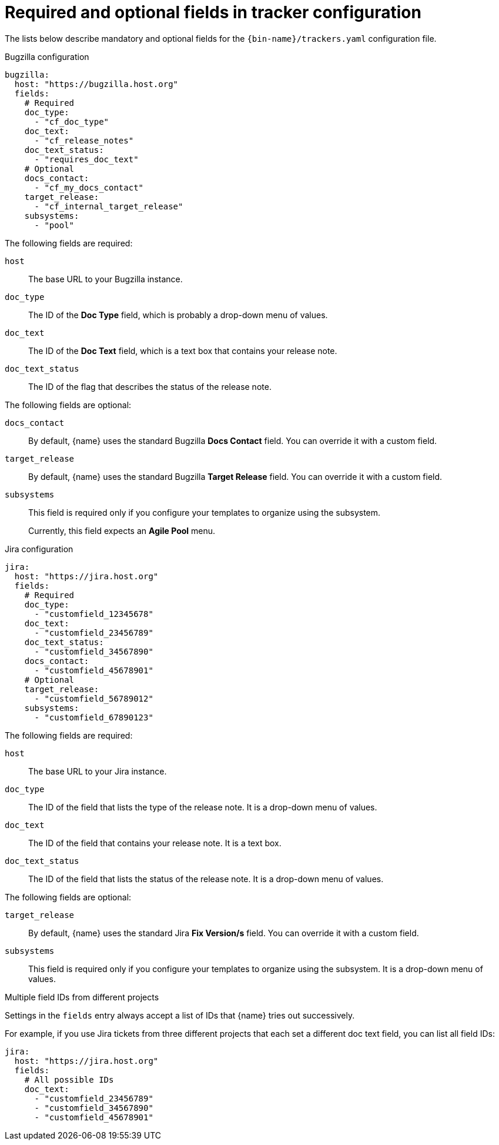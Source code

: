 :_content-type: REFERENCE

[id="required-and-optional-fields-in-tracker-configuration_{context}"]
= Required and optional fields in tracker configuration

The lists below describe mandatory and optional fields for the `{bin-name}/trackers.yaml` configuration file.

.Bugzilla configuration

[source,yaml]
----
bugzilla:
  host: "https://bugzilla.host.org"
  fields:
    # Required
    doc_type:
      - "cf_doc_type"
    doc_text:
      - "cf_release_notes"
    doc_text_status:
      - "requires_doc_text"
    # Optional
    docs_contact:
      - "cf_my_docs_contact"
    target_release:
      - "cf_internal_target_release"
    subsystems:
      - "pool"
----

The following fields are required:

`host`::
The base URL to your Bugzilla instance.

`doc_type`::
The ID of the *Doc Type* field, which is probably a drop-down menu of values.

`doc_text`::
The ID of the *Doc Text* field, which is a text box that contains your release note.

`doc_text_status`::
The ID of the flag that describes the status of the release note.

The following fields are optional:

`docs_contact`::
By default, {name} uses the standard Bugzilla *Docs Contact* field. You can override it with a custom field.

`target_release`::
By default, {name} uses the standard Bugzilla *Target Release* field. You can override it with a custom field.

`subsystems`::
This field is required only if you configure your templates to organize using the subsystem.
+
Currently, this field expects an *Agile Pool* menu.


.Jira configuration

[source,yaml]
----
jira:
  host: "https://jira.host.org"
  fields:
    # Required
    doc_type:
      - "customfield_12345678"
    doc_text:
      - "customfield_23456789"
    doc_text_status:
      - "customfield_34567890"
    docs_contact:
      - "customfield_45678901"
    # Optional
    target_release:
      - "customfield_56789012"
    subsystems:
      - "customfield_67890123"

----

The following fields are required:

`host`::
The base URL to your Jira instance.

`doc_type`::
The ID of the field that lists the type of the release note. It is a drop-down menu of values.

`doc_text`::
The ID of the field that contains your release note. It is a text box.

`doc_text_status`::
The ID of the field that lists the status of the release note. It is a drop-down menu of values.

The following fields are optional:

`target_release`::
By default, {name} uses the standard Jira *Fix Version/s* field. You can override it with a custom field.

`subsystems`::
This field is required only if you configure your templates to organize using the subsystem. It is a drop-down menu of values.


.Multiple field IDs from different projects

Settings in the `fields` entry always accept a list of IDs that {name} tries out successively.

For example, if you use Jira tickets from three different projects that each set a different doc text field, you can list all field IDs:

[source,yaml]
----
jira:
  host: "https://jira.host.org"
  fields:
    # All possible IDs
    doc_text:
      - "customfield_23456789"
      - "customfield_34567890"
      - "customfield_45678901"
----

